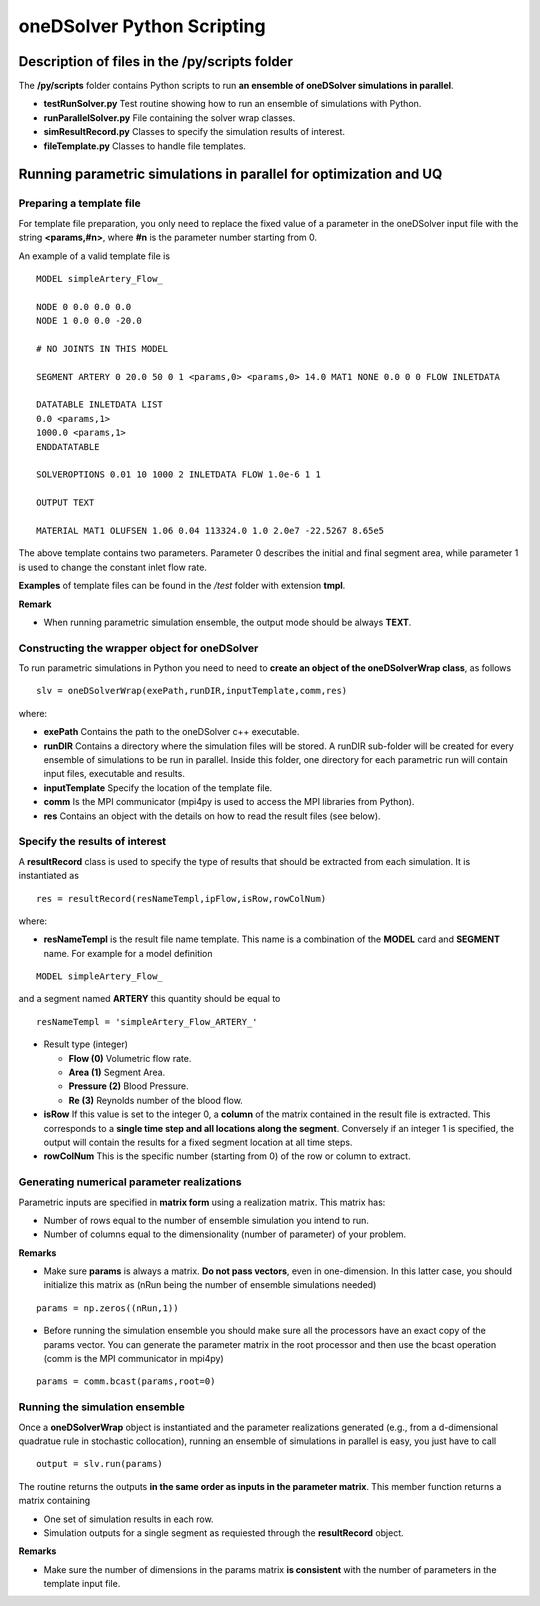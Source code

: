 oneDSolver Python Scripting
###########################

Description of files in the **/py/scripts** folder
--------------------------------------------------

The **/py/scripts** folder contains Python scripts to run **an ensemble of oneDSolver simulations in parallel**.

* **testRunSolver.py** Test routine showing how to run an ensemble of simulations with Python.
* **runParallelSolver.py** File containing the solver wrap classes.
* **simResultRecord.py** Classes to specify the simulation results of interest.
* **fileTemplate.py** Classes to handle file templates.

Running parametric simulations in parallel for optimization and UQ
------------------------------------------------------------------

Preparing a template file
^^^^^^^^^^^^^^^^^^^^^^^^^

For template file preparation, you only need to replace the fixed value of a parameter in the oneDSolver input file with the string **<params,#n>**, where **#n** is the parameter number starting from 0.

An example of a valid template file is ::

  MODEL simpleArtery_Flow_

  NODE 0 0.0 0.0 0.0
  NODE 1 0.0 0.0 -20.0

  # NO JOINTS IN THIS MODEL

  SEGMENT ARTERY 0 20.0 50 0 1 <params,0> <params,0> 14.0 MAT1 NONE 0.0 0 0 FLOW INLETDATA

  DATATABLE INLETDATA LIST
  0.0 <params,1>
  1000.0 <params,1>
  ENDDATATABLE

  SOLVEROPTIONS 0.01 10 1000 2 INLETDATA FLOW 1.0e-6 1 1 

  OUTPUT TEXT

  MATERIAL MAT1 OLUFSEN 1.06 0.04 113324.0 1.0 2.0e7 -22.5267 8.65e5

The above template contains two parameters. Parameter 0 describes the initial and final segment area, while parameter 1 is used to change the constant inlet flow rate.

**Examples** of template files can be found in the */test* folder with extension **tmpl**.

**Remark**

* When running parametric simulation ensemble, the output mode should be always **TEXT**.

Constructing the wrapper object for oneDSolver
^^^^^^^^^^^^^^^^^^^^^^^^^^^^^^^^^^^^^^^^^^^^^^

To run parametric simulations in Python you need to need to **create an object of the oneDSolverWrap class**, as follows ::

  slv = oneDSolverWrap(exePath,runDIR,inputTemplate,comm,res)

where:

* **exePath** Contains the path to the oneDSolver c++ executable.
* **runDIR** Contains a directory where the simulation files will be stored. A runDIR sub-folder will be created for every ensemble of simulations to be run in parallel. Inside this folder, one directory for each parametric run will contain input files, executable and results.
* **inputTemplate** Specify the location of the template file.
* **comm** Is the MPI communicator (mpi4py is used to access the MPI libraries from Python).
* **res**  Contains an object with the details on how to read the result files (see below).

Specify the results of interest
^^^^^^^^^^^^^^^^^^^^^^^^^^^^^^^

A **resultRecord** class is used to specify the type of results that should be extracted from each simulation. It is instantiated as :: 

  res = resultRecord(resNameTempl,ipFlow,isRow,rowColNum)

where:

* **resNameTempl** is the result file name template. This name is a combination of the **MODEL** card and **SEGMENT** name. For example for a model definition 

::

  MODEL simpleArtery_Flow_

and a segment named **ARTERY** this quantity should be equal to 

::
  
  resNameTempl = 'simpleArtery_Flow_ARTERY_'

* Result type (integer)

  * **Flow (0)** Volumetric flow rate. 
  * **Area (1)** Segment Area.
  * **Pressure (2)** Blood Pressure. 
  * **Re (3)** Reynolds number of the blood flow.

* **isRow** If this value is set to the integer 0, a **column** of the matrix contained in the result file is extracted. This corresponds to a **single time step and all locations along the segment**. Conversely if an integer 1 is specified, the output will contain the results for a fixed segment location at all time steps.

* **rowColNum** This is the specific number (starting from 0) of the row or column to extract.

Generating numerical parameter realizations
^^^^^^^^^^^^^^^^^^^^^^^^^^^^^^^^^^^^^^^^^^^

Parametric inputs are specified in **matrix form** using a realization matrix. This matrix has:

- Number of rows equal to the number of ensemble simulation you intend to run.

- Number of columns equal to the dimensionality (number of parameter) of your problem. 

**Remarks**

* Make sure **params** is always a matrix. **Do not pass vectors**, even in one-dimension. In this latter case, you should initialize this matrix as (nRun being the number of ensemble simulations needed)

::
  
  params = np.zeros((nRun,1))

* Before running the simulation ensemble you should make sure all the processors have an exact copy of the params vector. You can generate the parameter matrix in the root processor and then use the bcast operation (comm is the MPI communicator in mpi4py)

::
 
  params = comm.bcast(params,root=0) 

Running the simulation ensemble
^^^^^^^^^^^^^^^^^^^^^^^^^^^^^^^

Once a **oneDSolverWrap** object is instantiated and the parameter realizations generated (e.g., from a d-dimensional quadratue rule in stochastic collocation), running an ensemble of simulations in parallel is easy, you just have to call ::
  
  output = slv.run(params)

The routine returns the outputs **in the same order as inputs in the parameter matrix**. This member function returns a matrix containing

- One set of simulation results in each row. 

- Simulation outputs for a single segment as requiested through the **resultRecord** object.

**Remarks**

- Make sure the number of dimensions in the params matrix **is consistent** with the number of parameters in the template input file.
